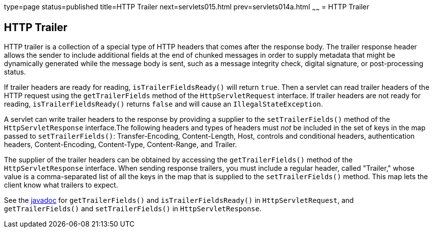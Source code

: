 type=page
status=published
title=HTTP Trailer
next=servlets015.html
prev=servlets014a.html
~~~~~~
= HTTP Trailer


[[http-trailer]]
HTTP Trailer
------------

HTTP trailer is a collection of a special type of HTTP headers that comes
after the response body. The trailer response header allows the sender to
include additional fields at the end of chunked messages in order to supply
metadata that might be dynamically generated while the message body is sent,
such as a message integrity check, digital signature, or post-processing status.

If trailer headers are ready for reading, `isTrailerFieldsReady()` will return
`true`. Then a servlet can read trailer headers of the HTTP request using the
 `getTrailerFields` method of the `HttpServletRequest` interface. If trailer
 headers are not ready for reading, `isTrailerFieldsReady()` returns `false`
 and will cause an `IllegalStateException`.

A servlet can write trailer headers to the response by providing a supplier to
the `setTrailerFields()` method of the `HttpServletResponse` interface.The
following headers and types of headers must _not_ be included in the set of
keys in the map passed to `setTrailerFields()`: Transfer-Encoding, Content-Length,
Host, controls and conditional headers, authentication headers, Content-Encoding,
Content-Type, Content-Range, and Trailer.

The supplier of the trailer headers can be obtained by accessing the
`getTrailerFields()` method of the `HttpServletResponse` interface. When sending
response trailers, you must include a regular header, called "Trailer," whose
value is a comma-separated list of all the keys in the map that is supplied to
the `setTrailerFields()` method. This map lets the client know what trailers
to expect.


See the https://javaee.github.io/javaee-spec/[javadoc] for `getTrailerFields()`
and `isTrailerFieldsReady()` in `HttpServletRequest`, and `getTrailerFields()`
and `setTrailerFields()` in `HttpServletResponse`.
